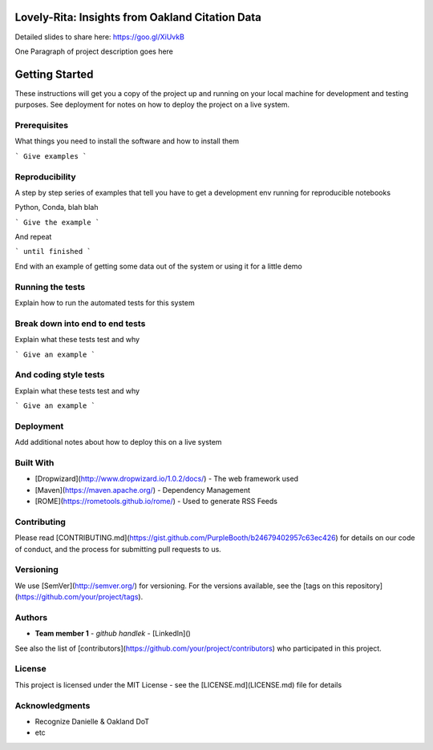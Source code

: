 Lovely-Rita: Insights from Oakland Citation Data
================================================

Detailed slides to share here: https://goo.gl/XiUvkB

One Paragraph of project description goes here

Getting Started
===============

These instructions will get you a copy of the project up and running on your local machine for development and testing purposes. See deployment for notes on how to deploy the project on a live system.

Prerequisites
-------------

What things you need to install the software and how to install them

```
Give examples
```

Reproducibility
---------------

A step by step series of examples that tell you have to get a development env running for reproducible notebooks

Python, Conda, blah blah

```
Give the example
```

And repeat

```
until finished
```

End with an example of getting some data out of the system or using it for a little demo

Running the tests
-----------------

Explain how to run the automated tests for this system

Break down into end to end tests
--------------------------------

Explain what these tests test and why

```
Give an example
```

And coding style tests
----------------------

Explain what these tests test and why

```
Give an example
```

Deployment
----------

Add additional notes about how to deploy this on a live system

Built With
----------

* [Dropwizard](http://www.dropwizard.io/1.0.2/docs/) - The web framework used
* [Maven](https://maven.apache.org/) - Dependency Management
* [ROME](https://rometools.github.io/rome/) - Used to generate RSS Feeds

Contributing
------------

Please read [CONTRIBUTING.md](https://gist.github.com/PurpleBooth/b24679402957c63ec426) for details on our code of conduct, and the process for submitting pull requests to us.

Versioning
----------

We use [SemVer](http://semver.org/) for versioning. For the versions available, see the [tags on this repository](https://github.com/your/project/tags). 

Authors
-------

* **Team member 1** - *github handlek* - [LinkedIn]()

See also the list of [contributors](https://github.com/your/project/contributors) who participated in this project.

License
-------

This project is licensed under the MIT License - see the [LICENSE.md](LICENSE.md) file for details

Acknowledgments
---------------

* Recognize Danielle & Oakland DoT
* etc
